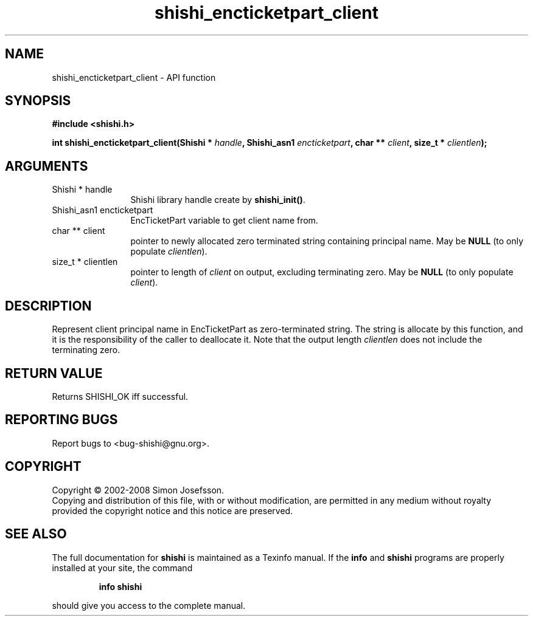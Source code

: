 .\" DO NOT MODIFY THIS FILE!  It was generated by gdoc.
.TH "shishi_encticketpart_client" 3 "0.0.39" "shishi" "shishi"
.SH NAME
shishi_encticketpart_client \- API function
.SH SYNOPSIS
.B #include <shishi.h>
.sp
.BI "int shishi_encticketpart_client(Shishi * " handle ", Shishi_asn1 " encticketpart ", char ** " client ", size_t * " clientlen ");"
.SH ARGUMENTS
.IP "Shishi * handle" 12
Shishi library handle create by \fBshishi_init()\fP.
.IP "Shishi_asn1 encticketpart" 12
EncTicketPart variable to get client name from.
.IP "char ** client" 12
pointer to newly allocated zero terminated string containing
principal name.  May be \fBNULL\fP (to only populate \fIclientlen\fP).
.IP "size_t * clientlen" 12
pointer to length of \fIclient\fP on output, excluding terminating
zero.  May be \fBNULL\fP (to only populate \fIclient\fP).
.SH "DESCRIPTION"
Represent client principal name in EncTicketPart as zero\-terminated
string.  The string is allocate by this function, and it is the
responsibility of the caller to deallocate it.  Note that the
output length \fIclientlen\fP does not include the terminating zero.
.SH "RETURN VALUE"
Returns SHISHI_OK iff successful.
.SH "REPORTING BUGS"
Report bugs to <bug-shishi@gnu.org>.
.SH COPYRIGHT
Copyright \(co 2002-2008 Simon Josefsson.
.br
Copying and distribution of this file, with or without modification,
are permitted in any medium without royalty provided the copyright
notice and this notice are preserved.
.SH "SEE ALSO"
The full documentation for
.B shishi
is maintained as a Texinfo manual.  If the
.B info
and
.B shishi
programs are properly installed at your site, the command
.IP
.B info shishi
.PP
should give you access to the complete manual.
